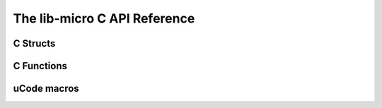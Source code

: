 The lib-micro C API Reference
=================================

C Structs
-----------

.. doxygenstruct:: u_result_t
    :members:

C Functions
-------------
.. doxygenfile:: include/ldat.h

uCode macros
------------
.. doxygengroup:: UJMP
.. doxygengroup:: MOVE
.. doxygengroup:: ZEROEXT
.. doxygengroup:: MOVETOCREG
.. doxygengroup:: MOVEFROMCREG
.. doxygengroup:: WRITEURAM
.. doxygengroup:: READURAM
.. doxygengroup:: MSR2CR
.. doxygengroup:: WRMSLOOPCTRFBR
.. doxygengroup:: GENARITHFLAGS
.. doxygengroup:: SIGEVENT
.. doxygengroup:: READAFLAGS
.. doxygengroup:: FPREADROM_DTYPENOP
.. doxygengroup:: ADD
.. doxygengroup:: OR
.. doxygengroup:: AND
.. doxygengroup:: SUB
.. doxygengroup:: SUBR
.. doxygengroup:: XOR
.. doxygengroup:: NOTAND
.. doxygengroup:: ROL
.. doxygengroup:: ROR
.. doxygengroup:: RAS
.. doxygengroup:: SHL
.. doxygengroup:: SHR
.. doxygengroup:: CONCAT
.. doxygengroup:: MOVEINSERTFLGS
.. doxygengroup:: MOVEMERGEFLGS
.. doxygengroup:: UJMPCC_DIRECT_NOTTAKEN
.. doxygengroup:: MJMPCC_DSZNOP
.. doxygengroup:: SETCC
.. doxygengroup:: CMOVCC
.. doxygengroup:: SELECTCC
.. doxygengroup:: LDSTGBUF
.. doxygengroup:: STADSTGBUF
.. doxygengroup:: LDZX
.. doxygengroup:: STAD
.. doxygengroup:: SAVEUIP
.. doxygengroup:: SAVEUIP_REGOVR
.. doxygengroup:: READUIP_REGOVR
.. doxygengroup:: URET
.. doxygengroup:: UPDATEUSTATE
.. doxygengroup:: TESTUSTATE
.. doxygengroup:: UFLOWCTRL
.. doxygengroup:: AETTRACE

.. doxygenfunction:: uram_dump
.. doxygenfunction:: ms_rw_code_dump
